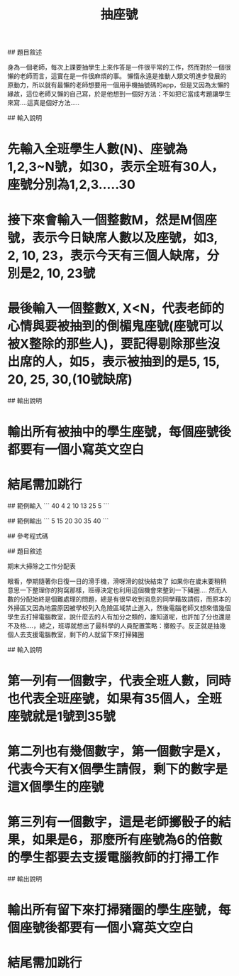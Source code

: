 #+TITLE: 抽座號

## 題目敘述

身為一個老師，每次上課要抽學生上來作答是一件很平常的工作，然而對於一個很懶的老師而言，這實在是一件很麻煩的事。
懶惰永遠是推動人類文明進步發展的原動力，所以就有最懶的老師想要用一個用手機抽號碼的app，但是又因為太懶的緣故，這位老師又懶的自己寫，於是他想到一個好方法：不如把它當成考題讓學生來寫....這真是個好方法.....

## 輸入說明
* 先輸入全班學生人數(N)、座號為1,2,3~N號，如30，表示全班有30人，座號分別為1,2,3.....30
* 接下來會輸入一個整數M，然是M個座號，表示今日缺席人數以及座號，如3, 2, 10, 23，表示今天有三個人缺席，分別是2, 10, 23號
* 最後輸入一個整數X, X<N，代表老師的心情與要被抽到的倒楣鬼座號(座號可以被X整除的那些人)，要記得剔除那些沒出席的人，如5，表示被抽到的是5, 15, 20, 25, 30,(10號缺席)

## 輸出說明
* 輸出所有被抽中的學生座號，每個座號後都要有一個小寫英文空白
* 結尾需加跳行


## 範例輸入
```
40
4 2 10 13 25
5
```

## 範例輸出
```
5 15 20 30 35 40
```

## 參考程式碼


## 題目敘述

期末大掃除之工作分配表

眼看，學期隨著你日復一日的滑手機，滑呀滑的就快結束了
如果你在歲末要稍稍意思一下整理你的狗窩那樣，班導決定也利用這個機會來整到一下豬圈....
然而人數的分配始終是個難處理的問題，總是有很早收到消息的同學藉故請假，而原本的外掃區又因為地震原因被學校列入危險區域禁止進入，然後電腦老師又想來借幾個學生去打掃電腦教室，說什麼去的人有加分之類的，誰知道呢，也許加了分也還是不及格....，總之，班導就想出了最科學的人員配置策略：擲骰子。反正就是抽幾個人去支援電腦教室，剩下的人就留下來打掃豬圈

## 輸入說明
* 第一列有一個數字，代表全班人數，同時也代表全班座號，如果有35個人，全班座號就是1號到35號
* 第二列也有幾個數字，第一個數字是X，代表今天有X個學生請假，剩下的數字是這X個學生的座號
* 第三列有一個數字，這是老師擲骰子的結果，如果是6，那麼所有座號為6的倍數的學生都要去支援電腦教師的打掃工作

## 輸出說明
* 輸出所有留下來打掃豬圈的學生座號，每個座號後都要有一個小寫英文空白
* 結尾需加跳行
